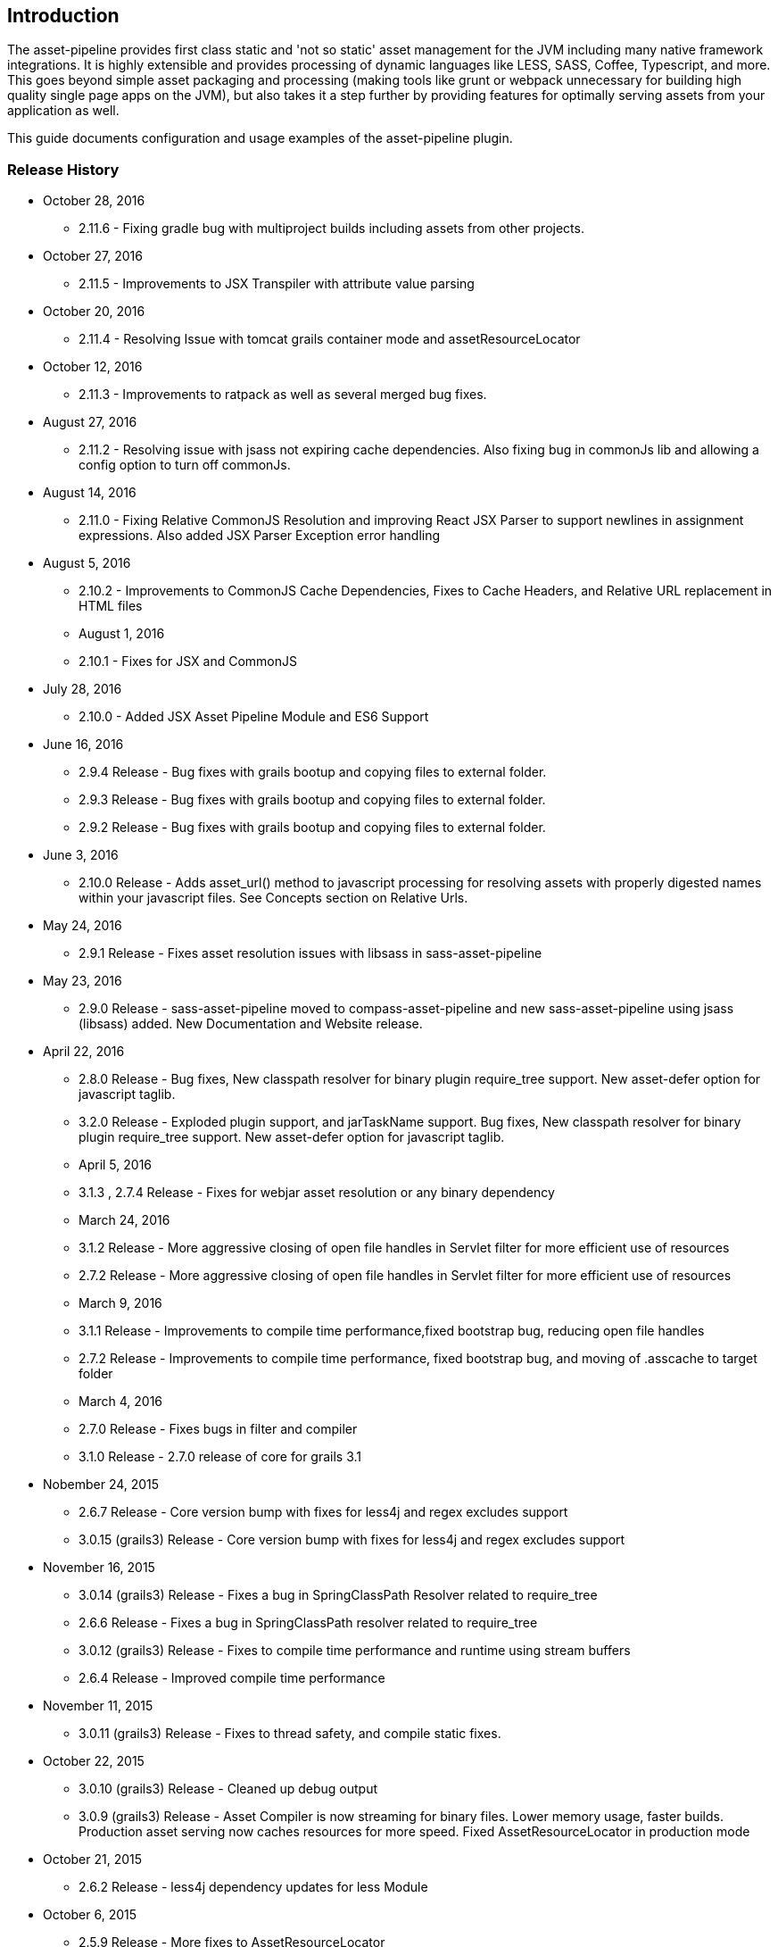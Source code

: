 [[introduction]]
== Introduction

The asset-pipeline provides first class static and 'not so static' asset management for the JVM including many native framework integrations. It is highly extensible and provides processing of dynamic languages like LESS, SASS, Coffee, Typescript, and more. This goes beyond simple asset packaging and processing (making tools like grunt or webpack unnecessary for building high quality single page apps on the JVM), but also takes it a step further by providing features for optimally serving assets from your application as well.

This guide documents configuration and usage examples of the asset-pipeline plugin.

=== Release History
* October 28, 2016
** 2.11.6 - Fixing gradle bug with multiproject builds including assets from other projects.
* October 27, 2016
** 2.11.5 - Improvements to JSX Transpiler with attribute value parsing
* October 20, 2016
** 2.11.4 - Resolving Issue with tomcat grails container mode and assetResourceLocator
* October 12, 2016
** 2.11.3 - Improvements to ratpack as well as several merged bug fixes.
* August 27, 2016
** 2.11.2 - Resolving issue with jsass not expiring cache dependencies. Also fixing bug in commonJs lib and allowing a config option to turn off commonJs.
* August 14, 2016
** 2.11.0 - Fixing Relative CommonJS Resolution and improving React JSX Parser to support newlines in assignment expressions. Also added JSX Parser Exception error handling
* August 5, 2016
** 2.10.2 - Improvements to CommonJS Cache Dependencies, Fixes to Cache Headers, and Relative URL replacement in HTML files
** August 1, 2016
** 2.10.1 - Fixes for JSX and CommonJS
* July 28, 2016
** 2.10.0 - Added JSX Asset Pipeline Module and ES6 Support
* June 16, 2016
** 2.9.4 Release - Bug fixes with grails bootup and copying files to external folder.
** 2.9.3 Release - Bug fixes with grails bootup and copying files to external folder.
** 2.9.2 Release - Bug fixes with grails bootup and copying files to external folder.
* June 3, 2016
** 2.10.0 Release - Adds asset_url() method to javascript processing for resolving assets with properly digested names within your javascript files. See Concepts section on Relative Urls.
* May 24, 2016
** 2.9.1 Release - Fixes asset resolution issues with libsass in sass-asset-pipeline
* May 23, 2016
** 2.9.0 Release - sass-asset-pipeline moved to compass-asset-pipeline and new sass-asset-pipeline using jsass (libsass) added. New Documentation and Website release.
* April 22, 2016
** 2.8.0 Release - Bug fixes, New classpath resolver for binary plugin require_tree support. New asset-defer option for javascript taglib.
** 3.2.0 Release - Exploded plugin support, and jarTaskName support. Bug fixes, New classpath resolver for binary plugin require_tree support. New asset-defer option for javascript taglib.
** April 5, 2016
** 3.1.3 , 2.7.4 Release - Fixes for webjar asset resolution or any binary dependency
** March 24, 2016
** 3.1.2 Release - More aggressive closing of open file handles in Servlet filter for more efficient use of resources
** 2.7.2 Release - More aggressive closing of open file handles in Servlet filter for more efficient use of resources
** March 9, 2016
** 3.1.1 Release - Improvements to compile time performance,fixed bootstrap bug, reducing open file handles
** 2.7.2 Release - Improvements to compile time performance, fixed bootstrap bug, and moving of .asscache to target folder
** March 4, 2016
** 2.7.0 Release - Fixes bugs in filter and compiler
** 3.1.0 Release - 2.7.0 release of core for grails 3.1
* Nobember 24, 2015
** 2.6.7 Release - Core version bump with fixes for less4j and regex excludes support
** 3.0.15 (grails3) Release - Core version bump with fixes for less4j and regex excludes support
* November 16, 2015
** 3.0.14 (grails3) Release - Fixes a bug in SpringClassPath Resolver related to require_tree
** 2.6.6 Release - Fixes a bug in SpringClassPath resolver related to require_tree
** 3.0.12 (grails3) Release - Fixes to compile time performance and runtime using stream buffers
** 2.6.4 Release - Improved compile time performance
* November 11, 2015
** 3.0.11 (grails3) Release - Fixes to thread safety, and compile static fixes.
* October 22, 2015
** 3.0.10 (grails3) Release - Cleaned up debug output
** 3.0.9 (grails3) Release - Asset Compiler is now streaming for binary files. Lower memory usage, faster builds. Production asset serving now caches resources for more speed. Fixed AssetResourceLocator in production mode
* October 21, 2015
** 2.6.2 Release - less4j dependency updates for less Module
* October 6, 2015
** 2.5.9 Release - More fixes to AssetResourceLocator
* October 5, 2015
** 2.5.8 Release - More features for Last Modified date and If-Last-Modified headers. Also core bump with fixes for build phase
* October 3, 2015
** 2.5.6 Release - Fixing bug in asset filter for cache
** 2.5.6 Release - Fixing bug in asset filter for cache
** 2.5.5 Release - Asset Compiler is now streaming for binary files. Lower memory usage, faster builds. Production asset serving now caches resources for more speed. Fixed AssetResourceLocator in production mode
* October 2, 2015
** 2.5.4 Release - More enhancements to Last Modified headers, also fixes for jar resolution.
* September 29, 2015
** 2.5.2 Release - Add Last Modified Header as well as fixes to assetPathExists taglib
* August 21, 2015
** 3.0.8 Release - Added bundle=true attribute option to javascript and stylesheet taglib.
** 2.5.1 Release - Added bundle=true attribute option to javascript and stylesheet taglib.
* August 13, 2015
** 2.5.0 Release - Development Runtime cache is now persisted for faster load times! Gradle enhancements for resolvers and deduplicated plugins. Can also now include non digested files in war if needed. Added skipNonDigests config option.
* July 30, 2015
** 3.0.6 Grails3 Release - Fixes issues with extracted WAR containers
* July 29, 2015
** 2.4.3 Release - Fixes for gradle plugin portal only
** 2.4.2 Release - Fixes bug in CSS and HTML Relative URL digest replacement being inaccurate
* July 28, 2015
** 2.4.0 Release - Fixes bug in asset resolvers being overly aggressive about matching files with wrong extension type.
* July 2, 2015
** 2.3.9 Release - Fix in _AssetCompile gant script for buildDir, bad quotation used around string
* June 30, 2015
** 2.3.8 Release - Fixes Jar asset injection for gradle and grails 3.x when assets.compileDir is non standard.
** 3.0.2 Grails 3 Module - Updated to work with changes to public class directives in core.
* June 27, 2015
** 2.3.7 Release - Fixes to relative path replacement in css/html. Improvements in Angular @ngInject minification. Support for custom directives on files (i.e. //=wrapped)
* June 19, 2015
** 2.3.2 Release - Fixes for html processor and performance improvements in css processor
* June 18, 2015
** 2.3.0 Release - HtmlProcessor can now recalculate relative urls with digests on processing of static html. Fixed issues with classpath file resolution and cache. Better gradle support, boot support, and ratpack support.
* June 16, 2015
** 2.2.5 Release - Fixing classpath resolution bug with cache.
* May 31, 2015
** 2.2.3 Release - No longer storing non digest versions in war file, cutting overhead in half. Also removed Commons i/o dependency. Faster byte stream.
* May 29, 2015
** 2.2.2 Release - Also now scans 'provided' jar dependencies
** 2.2.1 Release - Fixed issue with binary plugins in war build not including assets
* March 5, 2015
** 2.1.4 Release - Removed some debug printlns. Whoops!
* February 25, 2015
** 2.1.3 Release - Fixed bug preventing images / non processable entities from being loaded from binary plugins.
** 2.1.2 Release - Performance Improvement on scanning classpath for binary plugin assets
* January 28, 2015
** 2.1.1 Release - Fixed Binary / Classpath Resolver Support. Now scans META-INF/assets, META-INF/static, and META-INF/resources (yes that means webjars).
* January 5, 2015
** 2.1.0 Release - Fixed bug in CSS Processor breaking asset compile
* December 31, 2014
** 2.0.21 Release - Nested Grails related asset-pipeline classes into the asset.pipeline.grails package so that the asset.pipeline package does not get marked reloadable
* December 29, 2014
** 2.0.20 Release - Fixed bug in CSSProcessor and cache digest names, Fixed absolute path issue, documentation improvements, resolver improvements
* December 10, 2014
** 2.0.17 Release - Fixed bug in CSSProcessor for recalculating relative paths
** 2.0.16 Release - Fixed bug on 2nd war compile with Windows Platforms
* December 5, 2014
** 2.0.14 Release - Fixed compileDir for maven based builds
* December 3, 2014
** 2.0.13 Release - Faster Dev Mode, Fixed bug in war build, Fixed Css Processor with image paths. Fixed files with spaces.
** 2.0.11 Release - We no longer export groovy,groovy-templates dependency since grails uses groovy-all
** 2.0.10 Release - Fixed a bug in require_tree directive being a little too grabby. Also fixed windows platform support.
* December 2, 2014
** 2.0.8 Release - Moved to the new Asset-Pipeline-Core library with 2x faster compiling, binary plugin support, sourcemaps and more.
* July 29, 2014
** 1.9.6 Release - Whoops I had a typo. Thanks Travis.ci
* July 29, 2014
** 1.9.5 Release - Fixed Windows Platform Bug in CSS. Upgraded to UglifyJS2.0
* July 11, 2014
** 1.9.3 Release - Fixed ETag Headers for non-digested files, and updated project docs.
* July 10, 2014
** 1.9.2 Release - Fixed bug in cache manager, updated docs.
** 1.9.1 Release - Added commons-io dependency for more recent versions of grails.
* June 28, 2014
** 1.9.0 Release - Added Absolute Image Support, Various bug fixes. Documentation Improvements.
* June 6, 2014
** 1.8.11 Release - require_tree directive now falls back to absolute references if path doesn't exist relatively
* June 1, 2014
** 1.8.10 Release - Added Support for comma delimited require lists
* April 30, 2014
** 1.8.7 Release - ETag Header Support and Vary: Accept-Encoding
* April 29, 2014
** 1.8.6 Release - AssetResourceLocator fix
* April 28, 2014
** 1.8.5 Release - GGTS and STS Eclipse Groovy Compiler Fixes
** 1.8.4 Release - GGTS and STS Eclipse Groovy Compiler Fixes
* October 13, 2013
** 1.0.1 release
* October 28, 2013
** 1.0.2 release
* November 22, 2013
** 1.1.2 Release
** 1.1.3 Release


